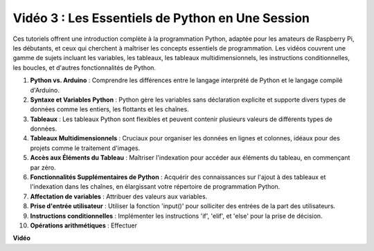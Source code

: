 Vidéo 3 : Les Essentiels de Python en Une Session
=======================================================================================

Ces tutoriels offrent une introduction complète à la programmation Python, adaptée pour les amateurs de Raspberry Pi, les débutants,
et ceux qui cherchent à maîtriser les concepts essentiels de programmation.
Les vidéos couvrent une gamme de sujets incluant les variables, les tableaux, les tableaux multidimensionnels, les instructions conditionnelles, les boucles, et d'autres fonctionnalités de Python.


1. **Python vs. Arduino** : Comprendre les différences entre le langage interprété de Python et le langage compilé d'Arduino.
2. **Syntaxe et Variables Python** : Python gère les variables sans déclaration explicite et supporte divers types de données comme les entiers, les flottants et les chaînes.
3. **Tableaux** : Les tableaux Python sont flexibles et peuvent contenir plusieurs valeurs de différents types de données.
4. **Tableaux Multidimensionnels** : Cruciaux pour organiser les données en lignes et colonnes, idéaux pour des projets comme le traitement d'images.
5. **Accès aux Éléments du Tableau** : Maîtriser l'indexation pour accéder aux éléments du tableau, en commençant par zéro.
6. **Fonctionnalités Supplémentaires de Python** : Acquérir des connaissances sur l'ajout à des tableaux et l'indexation dans les chaînes, en élargissant votre répertoire de programmation Python.
7. **Affectation de variables** : Attribuer des valeurs aux variables.
8. **Prise d'entrée utilisateur** : Utiliser la fonction 'input()' pour solliciter des entrées de la part des utilisateurs.
9. **Instructions conditionnelles** : Implémenter les instructions 'if', 'elif', et 'else' pour la prise de décision.
10. **Opérations arithmétiques** : Effectuer


**Vidéo**

.. raw:: html

    <iframe width="700" height="500" src="https://www.youtube.com/embed/Wabv5e0KQaU?si=8LyMGslP04JjjpMS" title="Lecteur vidéo YouTube" frameborder="0" allow="accelerometer; autoplay; clipboard-write; encrypted-media; gyroscope; picture-in-picture; web-share" allowfullscreen></iframe>
